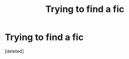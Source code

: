 #+TITLE: Trying to find a fic

* Trying to find a fic
:PROPERTIES:
:Score: 1
:DateUnix: 1571481175.0
:DateShort: 2019-Oct-19
:END:
[deleted]

